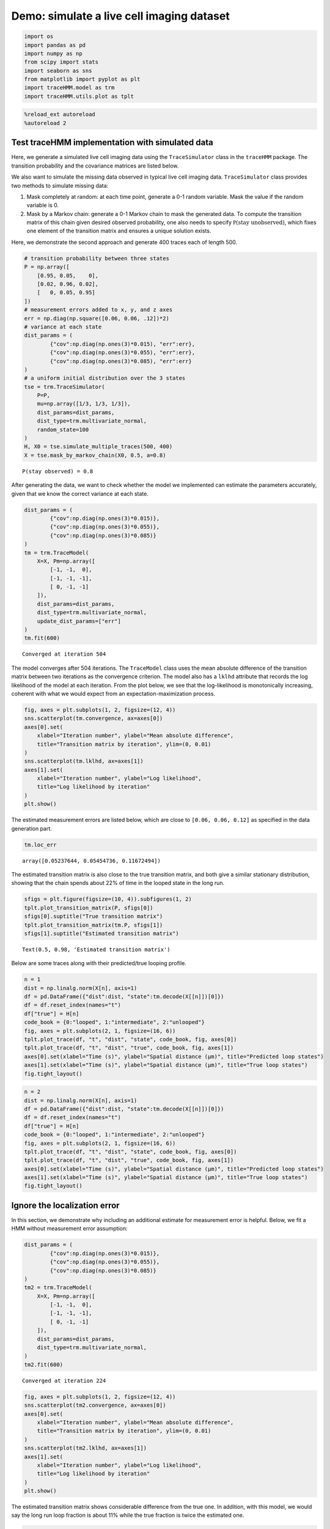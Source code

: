 Demo: simulate a live cell imaging dataset
==========================================

.. code:: ipython3

    import os
    import pandas as pd
    import numpy as np
    from scipy import stats
    import seaborn as sns
    from matplotlib import pyplot as plt
    import traceHMM.model as trm
    import traceHMM.utils.plot as tplt

.. code:: ipython3

    %reload_ext autoreload
    %autoreload 2

Test traceHMM implementation with simulated data
~~~~~~~~~~~~~~~~~~~~~~~~~~~~~~~~~~~~~~~~~~~~~~~~

Here, we generate a simulated live cell imaging data using the
``TraceSimulator`` class in the ``traceHMM`` package. The transition
probability and the covariance matrices are listed below.

We also want to simulate the missing data observed in typical live cell
imaging data. ``TraceSimulator`` class provides two methods to simulate
missing data:

1. Mask completely at random: at each time point, generate a 0-1 random
   variable. Mask the value if the random variable is 0.

2. Mask by a Markov chain: generate a 0-1 Markov chain to mask the
   generated data. To compute the transition matrix of this chain given
   desired observed probability, one also needs to specify
   :math:`\mathbb P(\text{stay unobserved})`, which fixes one element of
   the transition matrix and ensures a unique solution exists.

Here, we demonstrate the second approach and generate 400 traces each of
length 500.

.. code:: ipython3

    # transition probability between three states
    P = np.array([
        [0.95, 0.05,    0],
        [0.02, 0.96, 0.02],
        [   0, 0.05, 0.95]
    ])
    # measurement errors added to x, y, and z axes
    err = np.diag(np.square([0.06, 0.06, .12])*2)
    # variance at each state
    dist_params = (
            {"cov":np.diag(np.ones(3)*0.015), "err":err},
            {"cov":np.diag(np.ones(3)*0.055), "err":err},
            {"cov":np.diag(np.ones(3)*0.085), "err":err}
    )
    # a uniform initial distribution over the 3 states
    tse = trm.TraceSimulator(
        P=P,
        mu=np.array([1/3, 1/3, 1/3]),
        dist_params=dist_params,
        dist_type=trm.multivariate_normal,
        random_state=100
    )
    H, X0 = tse.simulate_multiple_traces(500, 400)
    X = tse.mask_by_markov_chain(X0, 0.5, a=0.8)


.. parsed-literal::

    P(stay observed) = 0.8


After generating the data, we want to check whether the model we
implemented can estimate the parameters accurately, given that we know
the correct variance at each state.

.. code:: ipython3

    dist_params = (
            {"cov":np.diag(np.ones(3)*0.015)},
            {"cov":np.diag(np.ones(3)*0.055)},
            {"cov":np.diag(np.ones(3)*0.085)}
    )
    tm = trm.TraceModel(
        X=X, Pm=np.array([
            [-1, -1,  0],
            [-1, -1, -1],
            [ 0, -1, -1]
        ]), 
        dist_params=dist_params, 
        dist_type=trm.multivariate_normal, 
        update_dist_params=["err"]
    )
    tm.fit(600)


.. parsed-literal::

    Converged at iteration 504


The model converges after 504 iterations. The ``TraceModel`` class uses
the mean absolute difference of the transition matrix between two
iterations as the convergence criterion. The model also has a ``lklhd``
attribute that records the log likelihood of the model at each
iteration. From the plot below, we see that the log-likelihood is
monotonically increasing, coherent with what we would expect from an
expectation-maximization process.

.. code:: ipython3

    fig, axes = plt.subplots(1, 2, figsize=(12, 4))
    sns.scatterplot(tm.convergence, ax=axes[0])
    axes[0].set(
        xlabel="Iteration number", ylabel="Mean absolute difference",
        title="Transition matrix by iteration", ylim=(0, 0.01)
    )
    sns.scatterplot(tm.lklhd, ax=axes[1])
    axes[1].set(
        xlabel="Iteration number", ylabel="Log likelihood",
        title="Log likelihood by iteration"
    )
    plt.show()



.. image:: simulations_files/simulations_8_0.png


The estimated measurement errors are listed below, which are close to
``[0.06, 0.06, 0.12]`` as specified in the data generation part.

.. code:: ipython3

    tm.loc_err




.. parsed-literal::

    array([0.05237644, 0.05454736, 0.11672494])



The estimated transition matrix is also close to the true transition
matrix, and both give a similar stationary distribution, showing that
the chain spends about 22% of time in the looped state in the long run.

.. code:: ipython3

    sfigs = plt.figure(figsize=(10, 4)).subfigures(1, 2)
    tplt.plot_transition_matrix(P, sfigs[0])
    sfigs[0].suptitle("True transition matrix")
    tplt.plot_transition_matrix(tm.P, sfigs[1])
    sfigs[1].suptitle("Estimated transition matrix")




.. parsed-literal::

    Text(0.5, 0.98, 'Estimated transition matrix')




.. image:: simulations_files/simulations_12_1.png


Below are some traces along with their predicted/true looping profile.

.. code:: ipython3

    n = 1
    dist = np.linalg.norm(X[n], axis=1)
    df = pd.DataFrame({"dist":dist, "state":tm.decode(X[[n]])[0]})
    df = df.reset_index(names="t")
    df["true"] = H[n]
    code_book = {0:"looped", 1:"intermediate", 2:"unlooped"}
    fig, axes = plt.subplots(2, 1, figsize=(16, 6))
    tplt.plot_trace(df, "t", "dist", "state", code_book, fig, axes[0])
    tplt.plot_trace(df, "t", "dist", "true", code_book, fig, axes[1])
    axes[0].set(xlabel="Time (s)", ylabel="Spatial distance (µm)", title="Predicted loop states")
    axes[1].set(xlabel="Time (s)", ylabel="Spatial distance (µm)", title="True loop states")
    fig.tight_layout()



.. image:: simulations_files/simulations_14_0.png


.. code:: ipython3

    n = 2
    dist = np.linalg.norm(X[n], axis=1)
    df = pd.DataFrame({"dist":dist, "state":tm.decode(X[[n]])[0]})
    df = df.reset_index(names="t")
    df["true"] = H[n]
    code_book = {0:"looped", 1:"intermediate", 2:"unlooped"}
    fig, axes = plt.subplots(2, 1, figsize=(16, 6))
    tplt.plot_trace(df, "t", "dist", "state", code_book, fig, axes[0])
    tplt.plot_trace(df, "t", "dist", "true", code_book, fig, axes[1])
    axes[0].set(xlabel="Time (s)", ylabel="Spatial distance (µm)", title="Predicted loop states")
    axes[1].set(xlabel="Time (s)", ylabel="Spatial distance (µm)", title="True loop states")
    fig.tight_layout()



.. image:: simulations_files/simulations_15_0.png


Ignore the localization error
~~~~~~~~~~~~~~~~~~~~~~~~~~~~~

In this section, we demonstrate why including an additional estimate for
measurement error is helpful. Below, we fit a HMM without measurement
error assumption:

.. code:: ipython3

    dist_params = (
            {"cov":np.diag(np.ones(3)*0.015)},
            {"cov":np.diag(np.ones(3)*0.055)},
            {"cov":np.diag(np.ones(3)*0.085)}
    )
    tm2 = trm.TraceModel(
        X=X, Pm=np.array([
            [-1, -1,  0],
            [-1, -1, -1],
            [ 0, -1, -1]
        ]), 
        dist_params=dist_params, 
        dist_type=trm.multivariate_normal, 
    )
    tm2.fit(600)


.. parsed-literal::

    Converged at iteration 224


.. code:: ipython3

    fig, axes = plt.subplots(1, 2, figsize=(12, 4))
    sns.scatterplot(tm2.convergence, ax=axes[0])
    axes[0].set(
        xlabel="Iteration number", ylabel="Mean absolute difference",
        title="Transition matrix by iteration", ylim=(0, 0.01)
    )
    sns.scatterplot(tm2.lklhd, ax=axes[1])
    axes[1].set(
        xlabel="Iteration number", ylabel="Log likelihood",
        title="Log likelihood by iteration"
    )
    plt.show()



.. image:: simulations_files/simulations_18_0.png


The estimated transition matrix shows considerable difference from the
true one. In addition, with this model, we would say the long run loop
fraction is about 11% while the true fraction is twice the estimated
one.

.. code:: ipython3

    sfigs = plt.figure(figsize=(10, 4)).subfigures(1, 2)
    tplt.plot_transition_matrix(P, sfigs[0])
    sfigs[0].suptitle("True transition matrix")
    tplt.plot_transition_matrix(tm2.P, sfigs[1])
    sfigs[1].suptitle("Estimated transition matrix")




.. parsed-literal::

    Text(0.5, 0.98, 'Estimated transition matrix')




.. image:: simulations_files/simulations_20_1.png


The estimated looping profile is also problematic, as shown below:

.. code:: ipython3

    n = 1
    dist = np.linalg.norm(X[n], axis=1)
    df = pd.DataFrame({"dist":dist, "state":tm2.decode(X[[n]])[0]})
    df = df.reset_index(names="t")
    df["true"] = H[n]
    code_book = {0:"looped", 1:"intermediate", 2:"unlooped"}
    fig, axes = plt.subplots(2, 1, figsize=(16, 6))
    tplt.plot_trace(df, "t", "dist", "state", code_book, fig, axes[0])
    tplt.plot_trace(df, "t", "dist", "true", code_book, fig, axes[1])
    axes[0].set(xlabel="Time (s)", ylabel="Spatial distance (µm)", title="Predicted loop states")
    axes[1].set(xlabel="Time (s)", ylabel="Spatial distance (µm)", title="True loop states")
    fig.tight_layout()



.. image:: simulations_files/simulations_22_0.png

